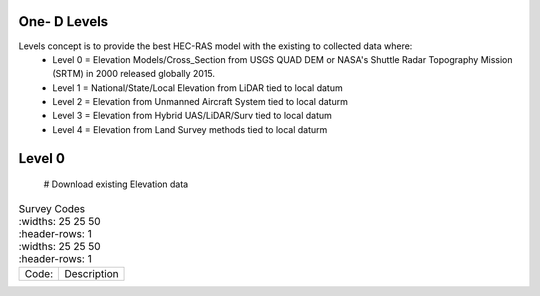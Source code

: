 One- D Levels
======

Levels concept is to provide the best HEC-RAS model with the existing to collected data where:
 * Level 0 = Elevation Models/Cross_Section from USGS QUAD DEM or NASA's Shuttle Radar Topography Mission (SRTM) in 2000  released globally 2015.
 * Level 1 = National/State/Local Elevation from LiDAR tied to local datum
 * Level 2 = Elevation from Unmanned Aircraft System tied to local daturm
 * Level 3 = Elevation from Hybrid UAS/LiDAR/Surv tied to local datum
 * Level 4 = Elevation from Land Survey methods tied to local daturm
 
Level 0
=======
 

  # Download existing Elevation data
.. list-table:: Survey Codes
  :widths: 25 25 50
  :header-rows: 1
   :widths: 25 25 50
   :header-rows: 1

 * - Code: 
   - Description	
   

